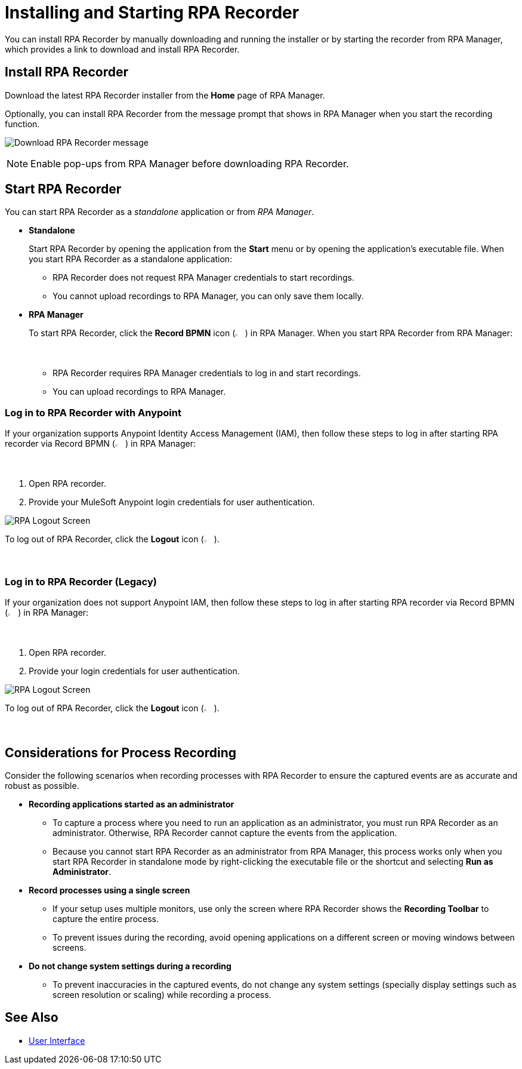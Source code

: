 = Installing and Starting RPA Recorder

You can install RPA Recorder by manually downloading and running the installer or by starting the recorder from RPA Manager, which provides a link to download and install RPA Recorder.

== Install RPA Recorder

Download the latest RPA Recorder installer from the *Home* page of RPA Manager.

Optionally, you can install RPA Recorder from the message prompt that shows in RPA Manager when you start the recording function.

image:download-rpa-recorder-message.png[Download RPA Recorder message]

[NOTE]
Enable pop-ups from RPA Manager before downloading RPA Recorder.

== Start RPA Recorder

You can start RPA Recorder as a _standalone_ application or from _RPA Manager_.

* *Standalone*
+
Start RPA Recorder by opening the application from the *Start* menu or by opening the application's executable file. When you start RPA Recorder as a standalone application:
+
** RPA Recorder does not request RPA Manager credentials to start recordings.
** You cannot upload recordings to RPA Manager, you can only save them locally.
* *RPA Manager*
+
To start RPA Recorder, click the *Record BPMN* icon (image:record-bpmn-icon.png[Record BPMN icon, 2%, 2%]) in RPA Manager. When you start RPA Recorder from RPA Manager:
+
** RPA Recorder requires RPA Manager credentials to log in and start recordings.
** You can upload recordings to RPA Manager.

=== Log in to RPA Recorder with Anypoint

If your organization supports Anypoint Identity Access Management (IAM), then follow these steps to log in after starting RPA recorder via Record BPMN (image:record-bpmn-icon.png[Record BPMN icon, 2%, 2%]) in RPA Manager:

. Open RPA recorder.
. Provide your MuleSoft Anypoint login credentials for user authentication.

image:.png[RPA Logout Screen]

To log out of RPA Recorder, click the *Logout* icon (image:logout-icon.png[Logout icon, 2%, 2%]).

=== Log in to RPA Recorder (Legacy)

If your organization does not support Anypoint IAM, then follow these steps to log in after starting RPA recorder via Record BPMN (image:record-bpmn-icon.png[Record BPMN icon, 2%, 2%]) in RPA Manager:

. Open RPA recorder.
. Provide your login credentials for user authentication.

image:rpa-logout-screen.png[RPA Logout Screen]

To log out of RPA Recorder, click the *Logout* icon (image:logout-icon.png[Logout icon, 2%, 2%]).

== Considerations for Process Recording

Consider the following scenarios when recording processes with RPA Recorder to ensure the captured events are as accurate and robust as possible. 

* *Recording applications started as an administrator*
** To capture a process where you need to run an application as an administrator, you must run RPA Recorder as an administrator. Otherwise, RPA Recorder cannot capture the events from the application.
** Because you cannot start RPA Recorder as an administrator from RPA Manager, this process works only when you start RPA Recorder in standalone mode by right-clicking the executable file or the shortcut and selecting *Run as Administrator*. 

* *Record processes using a single screen*
** If your setup uses multiple monitors, use only the screen where RPA Recorder shows the *Recording Toolbar* to capture the entire process. 
** To prevent issues during the recording, avoid opening applications on a different screen or moving windows between screens. 

* *Do not change system settings during a recording*
** To prevent inaccuracies in the captured events, do not change any system settings (specially display settings such as screen resolution or scaling) while recording a process.  

== See Also

* xref:user-interface.adoc#settings[User Interface]
